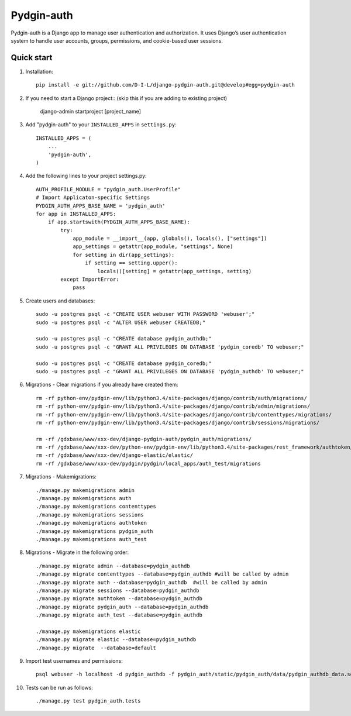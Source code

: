 ======
Pydgin-auth
======

Pydgin-auth is a Django app to manage user authentication and authorization. It uses Django’s user authentication system to handle user accounts, groups, permissions, and cookie-based user sessions.

Quick start
-----------

1. Installation::

    pip install -e git://github.com/D-I-L/django-pydgin-auth.git@develop#egg=pydgin-auth


2. If you need to start a Django project:: (skip this if you are adding to existing project)

    django-admin startproject [project_name]

3. Add "pydgin-auth" to your ``INSTALLED_APPS`` in ``settings.py``::

    INSTALLED_APPS = (
        ...
        'pydgin-auth',
    )

4. Add the following lines to your project settings.py::

	AUTH_PROFILE_MODULE = "pydgin_auth.UserProfile"
	# Import Applicaton-specific Settings
	PYDGIN_AUTH_APPS_BASE_NAME = 'pydgin_auth'
	for app in INSTALLED_APPS:
	    if app.startswith(PYDGIN_AUTH_APPS_BASE_NAME):
	        try:
	            app_module = __import__(app, globals(), locals(), ["settings"])
	            app_settings = getattr(app_module, "settings", None)
	            for setting in dir(app_settings):
	                if setting == setting.upper():
	                    locals()[setting] = getattr(app_settings, setting)
	        except ImportError:
	            pass

5. Create users and databases::

	sudo -u postgres psql -c "CREATE USER webuser WITH PASSWORD 'webuser';"
	sudo -u postgres psql -c "ALTER USER webuser CREATEDB;"
	
	sudo -u postgres psql -c "CREATE database pydgin_authdb;"
	sudo -u postgres psql -c "GRANT ALL PRIVILEGES ON DATABASE 'pydgin_coredb' TO webuser;"
	
	sudo -u postgres psql -c "CREATE database pydgin_coredb;"
	sudo -u postgres psql -c "GRANT ALL PRIVILEGES ON DATABASE 'pydgin_authdb' TO webuser;"


6. Migrations - Clear migrations if you already have created them::

	rm -rf python-env/pydgin-env/lib/python3.4/site-packages/django/contrib/auth/migrations/
	rm -rf python-env/pydgin-env/lib/python3.4/site-packages/django/contrib/admin/migrations/
	rm -rf python-env/pydgin-env/lib/python3.4/site-packages/django/contrib/contenttypes/migrations/
	rm -rf python-env/pydgin-env/lib/python3.4/site-packages/django/contrib/sessions/migrations/
		
	rm -rf /gdxbase/www/xxx-dev/django-pydgin-auth/pydgin_auth/migrations/
	rm -rf /gdxbase/www/xxx-dev/python-env/pydgin-env/lib/python3.4/site-packages/rest_framework/authtoken/migrations
	rm -rf /gdxbase/www/xxx-dev/django-elastic/elastic/
	rm -rf /gdxbase/www/xxx-dev/pydgin/pydgin/local_apps/auth_test/migrations

7. Migrations - Makemigrations::

	./manage.py makemigrations admin
	./manage.py makemigrations auth
	./manage.py makemigrations contenttypes
	./manage.py makemigrations sessions
	./manage.py makemigrations authtoken
	./manage.py makemigrations pydgin_auth
	./manage.py makemigrations auth_test

8. Migrations - Migrate in the following order::

	./manage.py migrate admin --database=pydgin_authdb
	./manage.py migrate contenttypes --database=pydgin_authdb #will be called by admin
	./manage.py migrate auth --database=pydgin_authdb  #will be called by admin
	./manage.py migrate sessions --database=pydgin_authdb
	./manage.py migrate authtoken --database=pydgin_authdb
	./manage.py migrate pydgin_auth --database=pydgin_authdb
	./manage.py migrate auth_test --database=pydgin_authdb
		
	./manage.py makemigrations elastic
	./manage.py migrate elastic --database=pydgin_authdb
	./manage.py migrate  --database=default

9. Import test usernames and permissions::

	psql webuser -h localhost -d pydgin_authdb -f pydgin_auth/static/pydgin_auth/data/pydgin_authdb_data.sql

10. Tests can be run as follows::

	./manage.py test pydgin_auth.tests 

